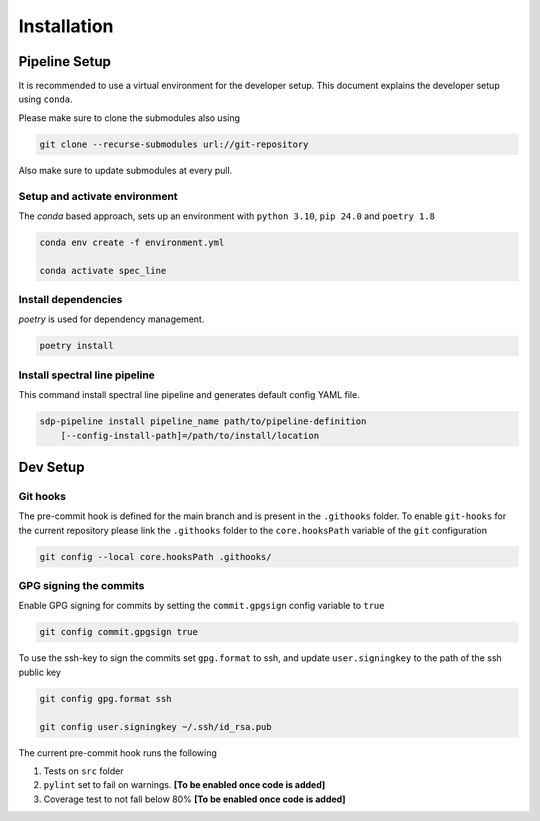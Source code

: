 ***************
Installation
***************

===============
Pipeline Setup
===============
It is recommended to use a virtual environment for the developer setup. This document explains the developer setup using ``conda``.

Please make sure to clone the submodules also using

.. code-block:: bash

    git clone --recurse-submodules url://git-repository

Also make sure to update submodules at every pull.

Setup and activate environment
-----------------------------------

The `conda` based approach, sets up an environment with ``python 3.10``, ``pip 24.0`` and ``poetry 1.8``

.. code-block:: bash

    conda env create -f environment.yml

    conda activate spec_line

Install dependencies
----------------------

`poetry` is used for dependency management.

.. code-block:: bash

    poetry install


Install spectral line pipeline
-------------------------------

This command install spectral line pipeline and generates default config YAML file.

.. code-block:: bash

    sdp-pipeline install pipeline_name path/to/pipeline-definition
        [--config-install-path]=/path/to/install/location

==============
Dev Setup
==============

Git hooks
-----------

The pre-commit hook is defined for the main branch and is present in the ``.githooks`` folder. To enable ``git-hooks`` for the current repository please link the ``.githooks`` folder to the ``core.hooksPath`` variable of the ``git`` configuration

.. code-block:: bash

    git config --local core.hooksPath .githooks/

GPG signing the commits
--------------------------

Enable GPG signing for commits by setting the ``commit.gpgsign`` config variable to ``true``

.. code-block:: bash

    git config commit.gpgsign true

To use the ssh-key to sign the commits set ``gpg.format`` to ssh, and update ``user.signingkey`` to the path of the ssh public key 

.. code-block:: bash

    git config gpg.format ssh

    git config user.signingkey ~/.ssh/id_rsa.pub

The current pre-commit hook runs the following 

1. Tests on ``src`` folder
2. ``pylint`` set to fail on warnings. **[To be enabled once code is added]**
3. Coverage test to not fall below 80%  **[To be enabled once code is added]**
